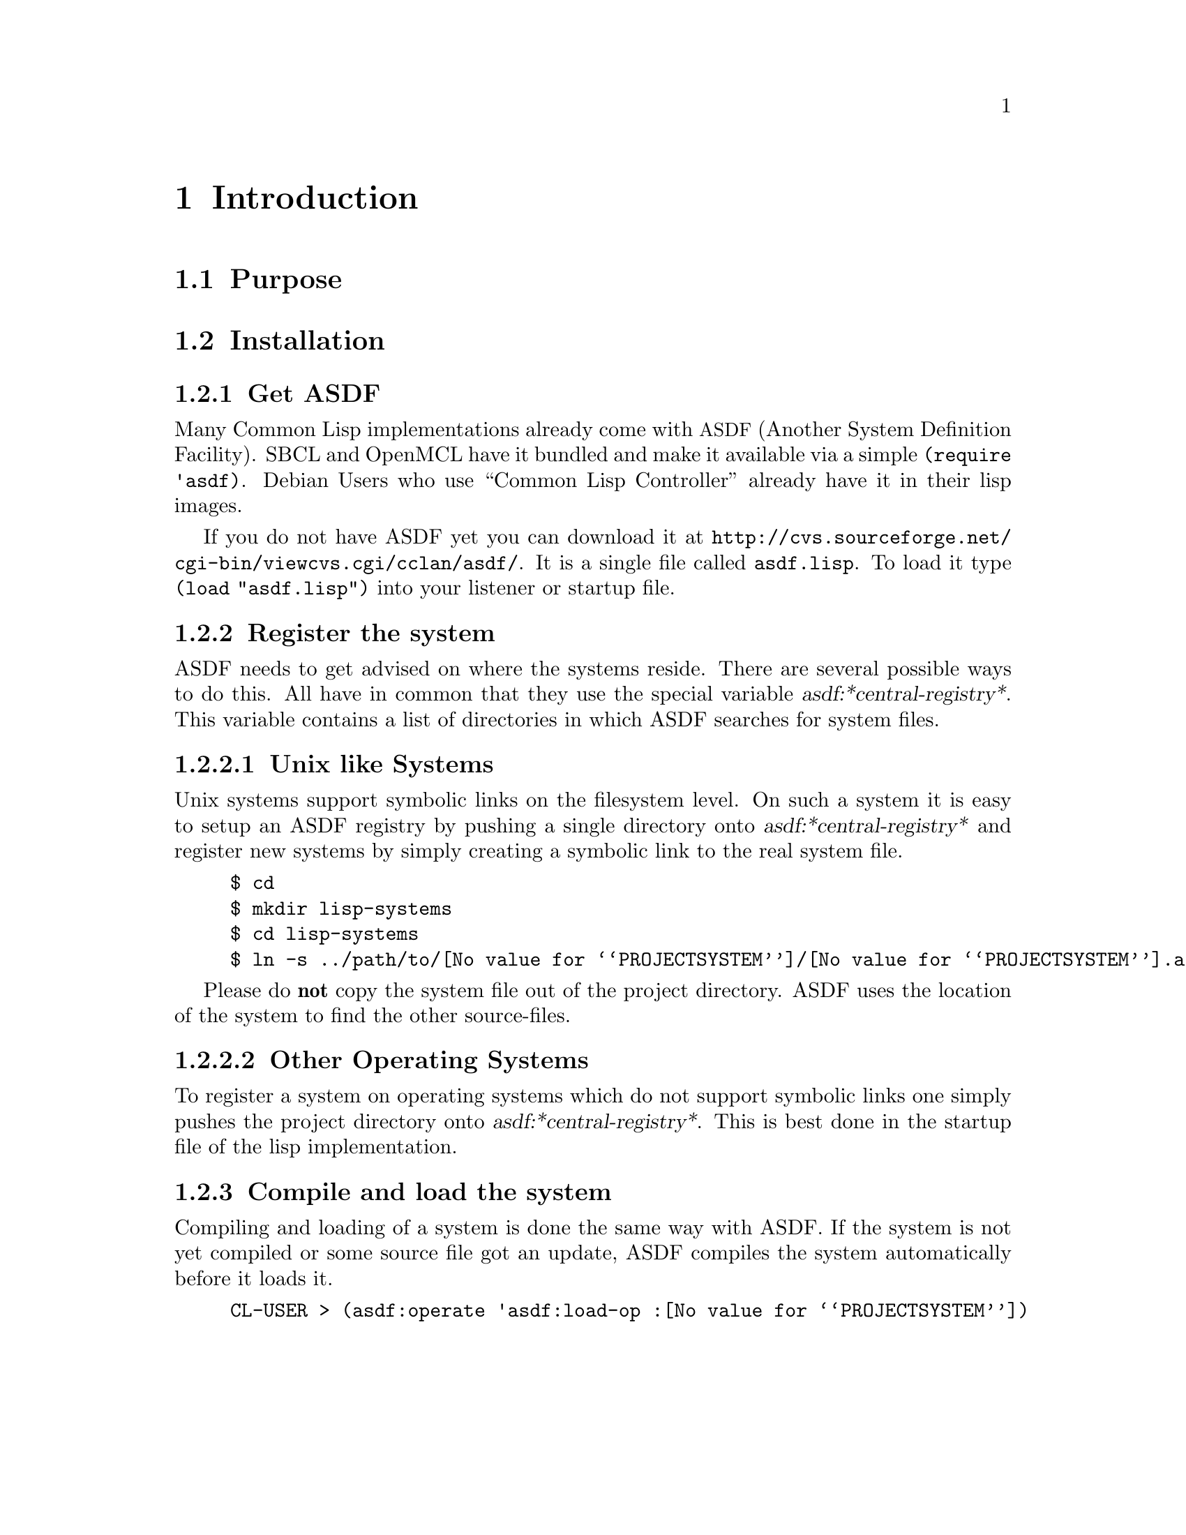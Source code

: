 @node Introduction
@chapter Introduction

@menu
* Purpose::
* Installation::
@end menu

@node Purpose
@section Purpose

@node Installation
@section Installation

@menu
* Get ASDF::
* Register the system::
* Compile and load the system::
@end menu

@node Get ASDF
@subsection Get ASDF

Many Common Lisp implementations already come with @acronym{ASDF} (Another System Definition Facility).
SBCL and OpenMCL have it bundled and make it available via a simple @code{(require 'asdf)}. Debian Users
who use ``Common Lisp Controller'' already have it in their lisp images.

If you do not have ASDF yet you can download it at @url{http://cvs.sourceforge.net/cgi-bin/viewcvs.cgi/cclan/asdf/}.
It is a single file called @file{asdf.lisp}. To load it type @code{(load "asdf.lisp")} into your listener or startup file.

@node Register the system
@subsection Register the system

@menu
* Unix like Systems::
* Other Operating Systems::
@end menu

ASDF needs to get advised on where the systems reside. There are several possible ways
to do this. All have in common that they use the special variable @var{asdf:*central-registry*}.
This variable contains a list of directories in which ASDF searches for system files.

@node Unix like Systems
@subsubsection Unix like Systems

Unix systems support symbolic links on the filesystem level. On such a system it is easy
to setup an ASDF registry by pushing a single directory onto @var{asdf:*central-registry*}
and register new systems by simply creating a symbolic link to the real system file.

@example
$ cd
$ mkdir lisp-systems
$ cd lisp-systems
$ ln -s ../path/to/@value{PROJECTSYSTEM}/@value{PROJECTSYSTEM}.asd .
@end example

Please do @strong{not} copy the system file out of the project directory. ASDF uses the
location of the system to find the other source-files.

@node Other Operating Systems
@subsubsection Other Operating Systems

To register a system on operating systems which do not support symbolic links one simply
pushes the project directory onto @var{asdf:*central-registry*}. This is best done in
the startup file of the lisp implementation.

@node Compile and load the system
@subsection Compile and load the system

Compiling and loading of a system is done the same way with ASDF. If the system is not yet
compiled or some source file got an update, ASDF compiles the system automatically before it loads it.

@example
CL-USER > (asdf:operate 'asdf:load-op :@value{PROJECTSYSTEM})
@end example

